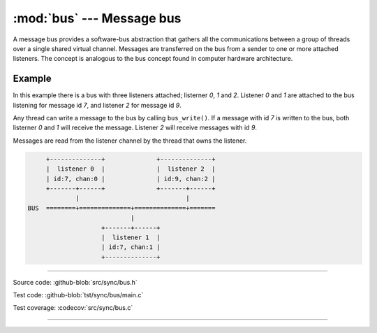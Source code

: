 :mod:`bus` --- Message bus
==========================

.. module:: bus
   :synopsis: Message bus.

A message bus provides a software-bus abstraction that gathers all the
communications between a group of threads over a single shared virtual
channel. Messages are transferred on the bus from a sender to one or
more attached listeners. The concept is analogous to the bus concept
found in computer hardware architecture.

Example
-------

In this example there is a bus with three listeners attached;
listerner `0`, `1` and `2`. Listener `0` and `1` are attached to the
bus listening for message id `7`, and listener `2` for message id `9`.

Any thread can write a message to the bus by calling
``bus_write()``. If a message with id `7` is written to the bus, both
listerner `0` and `1` will receive the message. Listener `2` will
receive messages with id `9`.

Messages are read from the listener channel by the thread that owns
the listener.

.. code-block:: text

      +--------------+              +--------------+
      |  listener 0  |              |  listener 2  |
      | id:7, chan:0 |              | id:9, chan:2 |
      +-------+------+              +-------+------+
              |                             |
 BUS  ========+==============+==============+=======
                             |
                     +-------+------+
                     |  listener 1  |
                     | id:7, chan:1 |
                     +--------------+

----------------------------------------------

Source code: :github-blob:`src/sync/bus.h`

Test code: :github-blob:`tst/sync/bus/main.c`

Test coverage: :codecov:`src/sync/bus.c`

----------------------------------------------

.. doxygenfile:: sync/bus.h
   :project: simba
